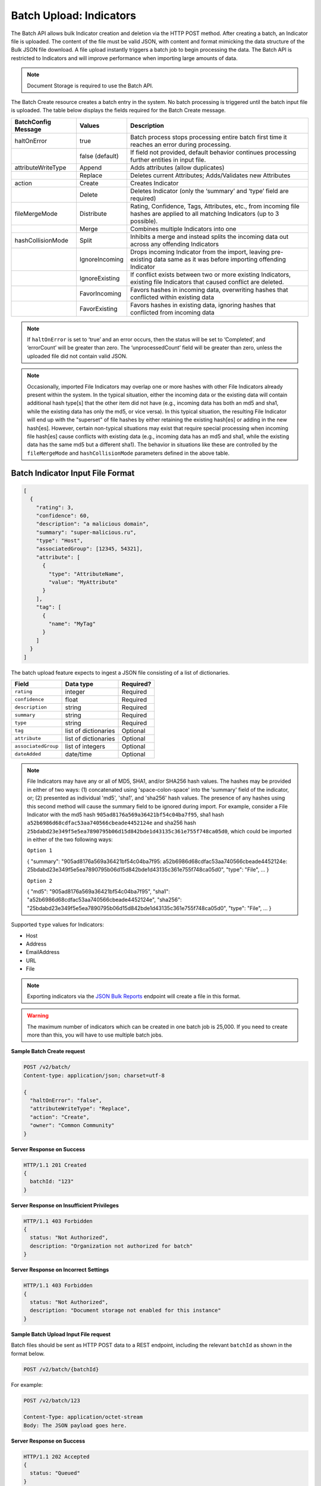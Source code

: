 Batch Upload: Indicators
------------------------

The Batch API allows bulk Indicator creation and deletion via the HTTP
POST method. After creating a batch, an Indicator file is uploaded. The
content of the file must be valid JSON, with content and format
mimicking the data structure of the Bulk JSON file download. A file
upload instantly triggers a batch job to begin processing the data. The
Batch API is restricted to Indicators and will improve performance when
importing large amounts of data.

.. note:: Document Storage is required to use the Batch API.

The Batch Create resource creates a batch entry in the system. No batch processing is triggered until the batch input file is uploaded. The table below displays the fields required for the Batch Create message.

+---------------------+-----------------+----------------------------------------------------------------------------------------------------------------------------------+
| BatchConfig Message | Values          | Description                                                                                                                      |
+=====================+=================+==================================================================================================================================+
| haltOnError         | true            | Batch process stops processing entire batch first time it reaches an error during processing.                                    |
+---------------------+-----------------+----------------------------------------------------------------------------------------------------------------------------------+
|                     | false (default) | If field not provided, default behavior continues processing further entities in input file.                                     |
+---------------------+-----------------+----------------------------------------------------------------------------------------------------------------------------------+
| attributeWriteType  | Append          | Adds attributes (allow duplicates)                                                                                               |
+---------------------+-----------------+----------------------------------------------------------------------------------------------------------------------------------+
|                     | Replace         | Deletes current Attributes; Adds/Validates new Attributes                                                                        |
+---------------------+-----------------+----------------------------------------------------------------------------------------------------------------------------------+
| action              | Create          | Creates Indicator                                                                                                                |
+---------------------+-----------------+----------------------------------------------------------------------------------------------------------------------------------+
|                     | Delete          | Deletes Indicator (only the ‘summary’ and ‘type’ field are required)                                                             |
+---------------------+-----------------+----------------------------------------------------------------------------------------------------------------------------------+
| fileMergeMode       | Distribute      | Rating, Confidence, Tags, Attributes, etc., from incoming file hashes are applied to all matching Indicators (up to 3 possible). |
+---------------------+-----------------+----------------------------------------------------------------------------------------------------------------------------------+
|                     | Merge           | Combines multiple Indicators into one                                                                                            |
+---------------------+-----------------+----------------------------------------------------------------------------------------------------------------------------------+
| hashCollisionMode   | Split           | Inhibits a merge and instead splits the incoming data out across any offending Indicators                                        |
+---------------------+-----------------+----------------------------------------------------------------------------------------------------------------------------------+
|                     | IgnoreIncoming  | Drops incoming Indicator from the import, leaving pre-existing data same as it was before importing offending Indicator          |
+---------------------+-----------------+----------------------------------------------------------------------------------------------------------------------------------+
|                     | IgnoreExisting  | If conflict exists between two or more existing Indicators, existing file Indicators that caused conflict are deleted.           |
+---------------------+-----------------+----------------------------------------------------------------------------------------------------------------------------------+
|                     | FavorIncoming   | Favors hashes in incoming data, overwriting hashes that conflicted within existing data                                          |
+---------------------+-----------------+----------------------------------------------------------------------------------------------------------------------------------+
|                     | FavorExisting   | Favors hashes in existing data, ignoring hashes that conflicted from incoming data                                               |
+---------------------+-----------------+----------------------------------------------------------------------------------------------------------------------------------+

.. note:: If ``haltOnError`` is set to ‘true’ and an error occurs, then the status will be set to ‘Completed’, and ‘errorCount’ will be greater than zero. The ‘unprocessedCount’ field will be greater than zero, unless the uploaded file did not contain valid JSON.

.. note:: Occasionally, imported File Indicators may overlap one or more hashes with other File Indicators already present within the system. In the typical situation, either the incoming data or the existing data will contain additional hash type[s] that the other item did not have (e.g., incoming data has both an md5 and sha1, while the existing data has only the md5, or vice versa). In this typical situation, the resulting File Indicator will end up with the "superset" of file hashes by either retaining the existing hash[es] or adding in the new hash[es]. However, certain non-typical situations may exist that require special processing when incoming file hash[es] cause conflicts with existing data (e.g., incoming data has an md5 and sha1, while the existing data has the same md5 but a different sha1). The behavior in situations like these are controlled by the ``fileMergeMode`` and ``hashCollisionMode`` parameters defined in the above table.

Batch Indicator Input File Format
^^^^^^^^^^^^^^^^^^^^^^^^^^^^^^^^^

.. code:: json

    [
      {
        "rating": 3,
        "confidence": 60,
        "description": "a malicious domain",
        "summary": "super-malicious.ru",
        "type": "Host",
        "associatedGroup": [12345, 54321],
        "attribute": [
          {
            "type": "AttributeName",
            "value": "MyAttribute"
          }
        ],
        "tag": [
          {
            "name": "MyTag"
          }
        ]
      }
    ]

The batch upload feature expects to ingest a JSON file consisting of a
list of dictionaries.

+----------------------+----------------------+-----------+
| Field                | Data type            | Required? |
+======================+======================+===========+
| ``rating``           | integer              | Required  |
+----------------------+----------------------+-----------+
| ``confidence``       | float                | Required  |
+----------------------+----------------------+-----------+
| ``description``      | string               | Required  |
+----------------------+----------------------+-----------+
| ``summary``          | string               | Required  |
+----------------------+----------------------+-----------+
| ``type``             | string               | Required  |
+----------------------+----------------------+-----------+
| ``tag``              | list of dictionaries | Optional  |
+----------------------+----------------------+-----------+
| ``attribute``        | list of dictionaries | Optional  |
+----------------------+----------------------+-----------+
| ``associatedGroup``  | list of integers     | Optional  |
+----------------------+----------------------+-----------+
| ``dateAdded``        | date/time            | Optional  |
+----------------------+----------------------+-----------+

.. note:: File Indicators may have any or all of MD5, SHA1, and/or SHA256 hash values. The hashes may be provided in either of two ways: (1) concatenated using 'space-colon-space' into the 'summary' field of the indicator, or; (2) presented as individual 'md5', 'sha1', and 'sha256' hash values. The presence of any hashes using this second method will cause the summary field to be ignored during import. For example, consider a File Indicator with the md5 hash ``905ad8176a569a36421bf54c04ba7f95``, sha1 hash ``a52b6986d68cdfac53aa740566cbeade4452124e`` and sha256 hash ``25bdabd23e349f5e5ea7890795b06d15d842bde1d43135c361e755f748ca05d0``, which could be imported in either of the two following ways:

   ``Option 1``
   
   {
   "summary": "905ad8176a569a36421bf54c04ba7f95: a52b6986d68cdfac53aa740566cbeade4452124e:
   25bdabd23e349f5e5ea7890795b06d15d842bde1d43135c361e755f748ca05d0",
   "type": "File",
   ...
   }
   
   ``Option 2``
   
   {
   "md5": "905ad8176a569a36421bf54c04ba7f95",
   "sha1": "a52b6986d68cdfac53aa740566cbeade4452124e",
   "sha256": "25bdabd23e349f5e5ea7890795b06d15d842bde1d43135c361e755f748ca05d0",
   "type": "File",
   ...
   }        

Supported ``type`` values for Indicators:

-  Host
-  Address
-  EmailAddress
-  URL
-  File

.. note:: Exporting indicators via the `JSON Bulk Reports <https://docs.threatconnect.com/en/latest/rest_api/indicators/indicators.html#json-bulk-reports>`__ endpoint will create a file in this format.

.. warning:: The maximum number of indicators which can be created in one batch job is 25,000. If you need to create more than this, you will have to use multiple batch jobs.

**Sample Batch Create request**

.. code::

    POST /v2/batch/
    Content-type: application/json; charset=utf-8

    {
      "haltOnError": "false",
      "attributeWriteType": "Replace",
      "action": "Create",
      "owner": "Common Community"
    }

**Server Response on Success**

.. code::

    HTTP/1.1 201 Created
    {
      batchId: "123"
    }

**Server Response on Insufficient Privileges**

.. code::

    HTTP/1.1 403 Forbidden
    {
      status: "Not Authorized",
      description: "Organization not authorized for batch"
    }

**Server Response on Incorrect Settings**

.. code::

    HTTP/1.1 403 Forbidden
    {
      status: "Not Authorized",
      description: "Document storage not enabled for this instance"
    }

**Sample Batch Upload Input File request**

Batch files should be sent as HTTP POST data to a REST endpoint, including the relevant ``batchId`` as shown in the format below.

.. code::

    POST /v2/batch/{batchId}

For example:

.. code::

    POST /v2/batch/123

    Content-Type: application/octet-stream
    Body: The JSON payload goes here.

**Server Response on Success**

.. code::

    HTTP/1.1 202 Accepted
    {
      status: "Queued"
    }

**Server Response on Overlarge Input File**

.. code::

    HTTP/1.1 400 Bad Request
    {
      status: "Invalid",
      description: "File size greater than allowable limit of 2000000"
    }

**Sample Batch Status Check request**

Use this request to check the status of a running batch upload job. Possible GET response statuses are:

-  Created
-  Queued
-  Running
-  Completed

.. code::

    GET /v2/batch/123

**Server Response on Success (job still running)**

.. code::

    HTTP/1.1 200 OK
    {
      status: "Running"
    }

**Server Response on Success (job finished)**

.. code::

    HTTP/1.1 200 OK
    {
      status: "Completed",
      errorCount: 3420,
      successCount: 405432,
      unprocessCount: 0
    }

**Sample Batch Error Message request**

.. code::

    GET /v2/batch/123/errors

**Server Response on Success (job still running)**

.. code::

    HTTP/1.1 400 Bad Request
    {
      status: "Invalid",
      description: "Batch still in Running state"
    }

**Server Response on Success (job finished)**

.. code::

    HTTP/1.1 200 OK
    Content-Type: application/octet-stream ; boundary=
    Content-Length:
    Content-Encoding: gzip

.. note:: Batch jobs that end in partial failures will have an error file with a response having a 'reason text', which includes Tag, Attribute, or Indicator errors (fail on first).
